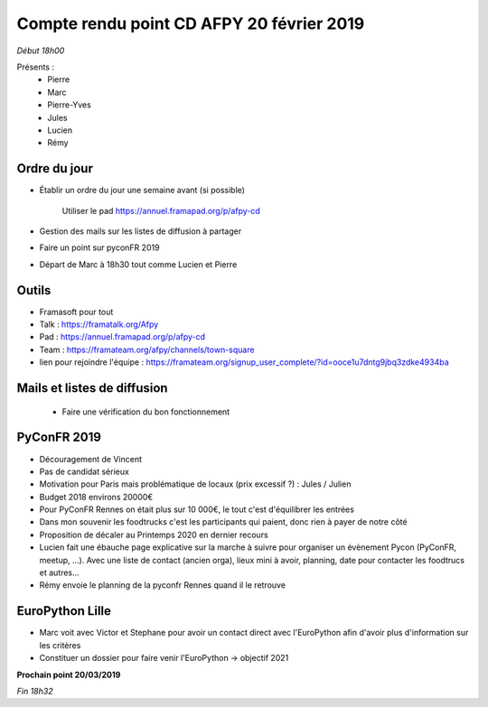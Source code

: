 Compte rendu point CD AFPY 20 février 2019
==========================================

*Début 18h00*

Présents :
    - Pierre
    - Marc
    - Pierre-Yves
    - Jules
    - Lucien
    - Rémy


Ordre du jour
-------------

- Établir un ordre du jour une semaine avant (si possible)

    Utiliser le pad https://annuel.framapad.org/p/afpy-cd

- Gestion des mails sur les listes de diffusion à partager
- Faire un point sur pyconFR 2019
- Départ de Marc à 18h30 tout comme Lucien et Pierre


Outils
------

-  Framasoft pour tout
- Talk : https://framatalk.org/Afpy
- Pad : https://annuel.framapad.org/p/afpy-cd
- Team : https://framateam.org/afpy/channels/town-square
- lien pour rejoindre l'équipe : https://framateam.org/signup_user_complete/?id=ooce1u7dntg9jbq3zdke4934ba


Mails et listes de diffusion
----------------------------

  - Faire une vérification du bon fonctionnement


PyConFR 2019
------------

- Découragement de Vincent
- Pas de candidat sérieux
- Motivation pour Paris mais problématique de locaux (prix excessif ?) : Jules / Julien
- Budget 2018 environs 20000€
- Pour PyConFR Rennes on était plus sur 10 000€, le tout c'est d'équilibrer les entrées
- Dans mon souvenir les foodtrucks c'est les participants qui paient, donc rien à payer de notre côté
- Proposition de décaler au Printemps 2020 en dernier recours
- Lucien fait une ébauche page explicative sur la marche à suivre pour organiser un évènement Pycon (PyConFR, meetup, ...). Avec une liste de contact (ancien orga), lieux mini à avoir, planning, date pour contacter les foodtrucs et autres...
- Rémy envoie le planning de la pyconfr Rennes quand il le retrouve


EuroPython Lille
----------------

- Marc voit avec Victor et Stephane pour avoir un contact direct avec l'EuroPython afin d'avoir plus d'information sur les critères
- Constituer un dossier pour faire venir l'EuroPython -> objectif 2021


**Prochain point 20/03/2019**

*Fin 18h32*
